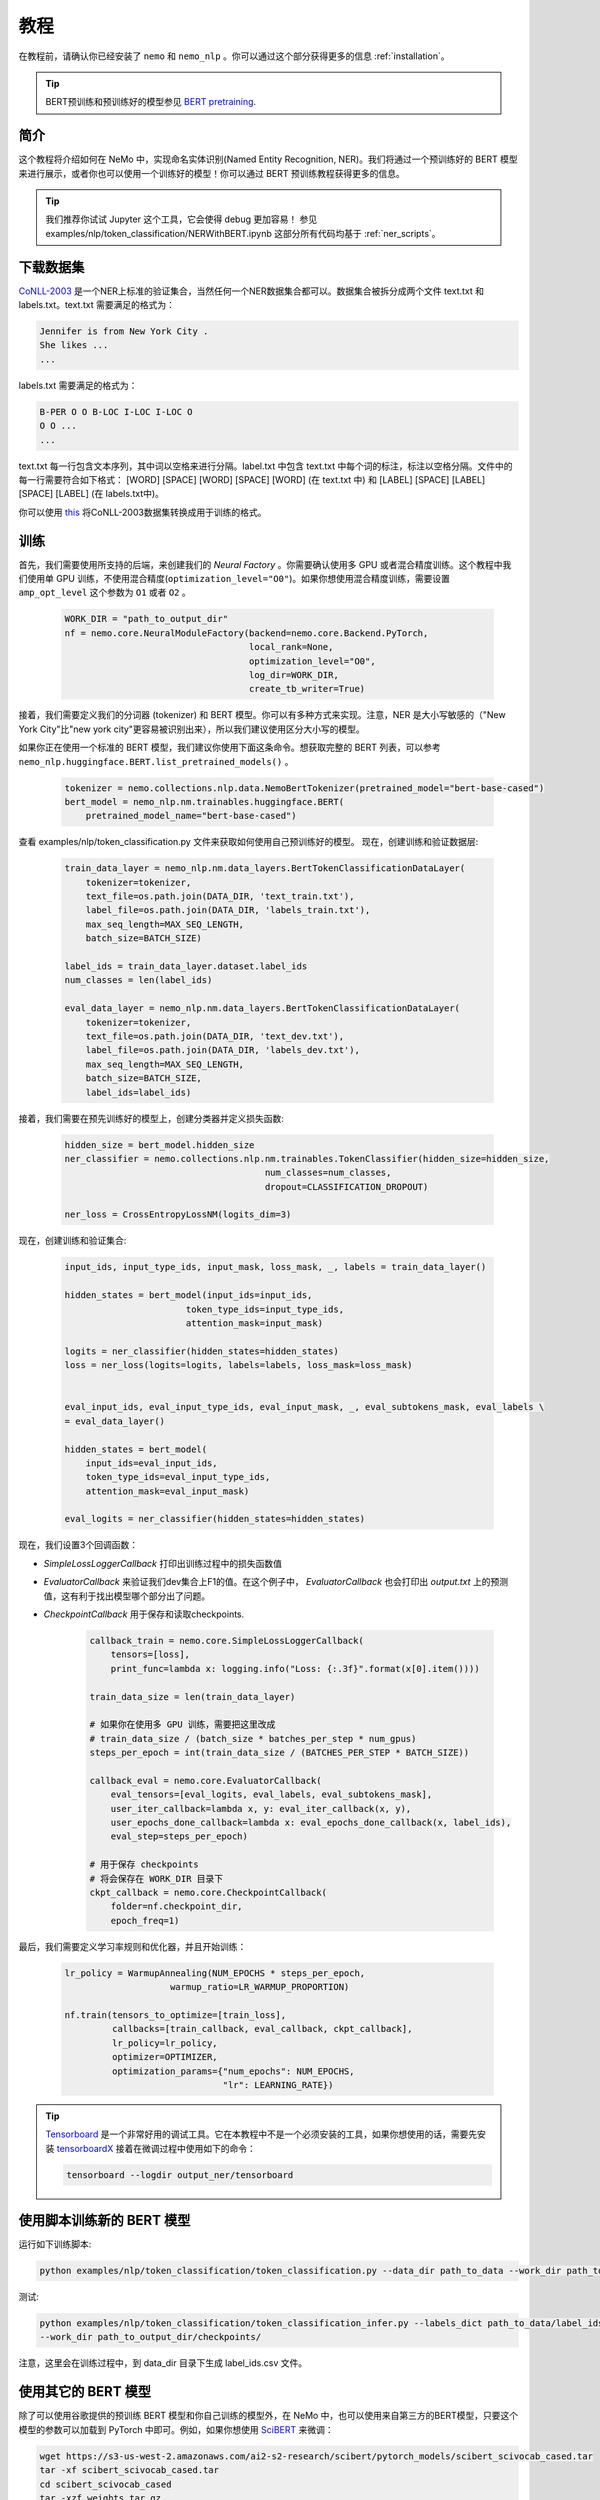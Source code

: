 教程
====

在教程前，请确认你已经安装了 ``nemo`` 和 ``nemo_nlp`` 。你可以通过这个部分获得更多的信息 :ref:`installation`。

.. tip::

    BERT预训练和预训练好的模型参见 `BERT pretraining <https://nvidia.github.io/NeMo/nlp/bert_pretraining.html>`__.


.. _ner_tutorial:

简介
----

这个教程将介绍如何在 NeMo 中，实现命名实体识别(Named Entity Recognition, NER)。我们将通过一个预训练好的 BERT 模型来进行展示，或者你也可以使用一个训练好的模型！你可以通过 BERT 预训练教程获得更多的信息。

.. tip::

    我们推荐你试试 Jupyter 这个工具，它会使得 debug 更加容易！
    参见 examples/nlp/token_classification/NERWithBERT.ipynb
    这部分所有代码均基于 :ref:`ner_scripts`。

下载数据集
----------

`CoNLL-2003`_ 是一个NER上标准的验证集合，当然任何一个NER数据集合都可以。数据集合被拆分成两个文件 text.txt 和 labels.txt。text.txt 需要满足的格式为：

.. _CoNLL-2003: https://www.clips.uantwerpen.be/conll2003/ner/

.. code-block:: bash

    Jennifer is from New York City .
    She likes ...
    ...

labels.txt 需要满足的格式为：

.. code-block:: bash

    B-PER O O B-LOC I-LOC I-LOC O
    O O ...
    ...

text.txt 每一行包含文本序列，其中词以空格来进行分隔。label.txt 中包含 text.txt 中每个词的标注，标注以空格分隔。文件中的每一行需要符合如下格式：
[WORD] [SPACE] [WORD] [SPACE] [WORD] (在 text.txt 中) 和 [LABEL] [SPACE] [LABEL] [SPACE] [LABEL] (在 labels.txt中)。

你可以使用 `this`_ 将CoNLL-2003数据集转换成用于训练的格式。

.. _this: https://github.com/NVIDIA/NeMo/tree/master/examples/nlp/token_classification/import_from_iob_format.py

训练
----

首先，我们需要使用所支持的后端，来创建我们的 `Neural Factory` 。你需要确认使用多 GPU 或者混合精度训练。这个教程中我们使用单 GPU 训练，不使用混合精度(``optimization_level="O0"``)。如果你想使用混合精度训练，需要设置 ``amp_opt_level`` 这个参数为 ``O1`` 或者 ``O2`` 。

    .. code-block:: python

        WORK_DIR = "path_to_output_dir"
        nf = nemo.core.NeuralModuleFactory(backend=nemo.core.Backend.PyTorch,
                                           local_rank=None,
                                           optimization_level="O0",
                                           log_dir=WORK_DIR,
                                           create_tb_writer=True)

接着，我们需要定义我们的分词器 (tokenizer) 和 BERT 模型。你可以有多种方式来实现。注意，NER 是大小写敏感的（"New York City"比"new york city"更容易被识别出来），所以我们建议使用区分大小写的模型。

如果你正在使用一个标准的 BERT 模型，我们建议你使用下面这条命令。想获取完整的 BERT 列表，可以参考 ``nemo_nlp.huggingface.BERT.list_pretrained_models()`` 。

    .. code-block:: python

        tokenizer = nemo.collections.nlp.data.NemoBertTokenizer(pretrained_model="bert-base-cased")
        bert_model = nemo_nlp.nm.trainables.huggingface.BERT(
            pretrained_model_name="bert-base-cased")

查看 examples/nlp/token_classification.py 文件来获取如何使用自己预训练好的模型。
现在，创建训练和验证数据层:

    .. code-block:: python
    
        train_data_layer = nemo_nlp.nm.data_layers.BertTokenClassificationDataLayer(
            tokenizer=tokenizer,
            text_file=os.path.join(DATA_DIR, 'text_train.txt'),
            label_file=os.path.join(DATA_DIR, 'labels_train.txt'),
            max_seq_length=MAX_SEQ_LENGTH,
            batch_size=BATCH_SIZE)

        label_ids = train_data_layer.dataset.label_ids
        num_classes = len(label_ids)

        eval_data_layer = nemo_nlp.nm.data_layers.BertTokenClassificationDataLayer(
            tokenizer=tokenizer,
            text_file=os.path.join(DATA_DIR, 'text_dev.txt'),
            label_file=os.path.join(DATA_DIR, 'labels_dev.txt'),
            max_seq_length=MAX_SEQ_LENGTH,
            batch_size=BATCH_SIZE,
            label_ids=label_ids)

接着，我们需要在预先训练好的模型上，创建分类器并定义损失函数:

    .. code-block:: python

        hidden_size = bert_model.hidden_size
        ner_classifier = nemo.collections.nlp.nm.trainables.TokenClassifier(hidden_size=hidden_size,
                                              num_classes=num_classes,
                                              dropout=CLASSIFICATION_DROPOUT)

        ner_loss = CrossEntropyLossNM(logits_dim=3)

现在，创建训练和验证集合:

    .. code-block:: python

        input_ids, input_type_ids, input_mask, loss_mask, _, labels = train_data_layer()

        hidden_states = bert_model(input_ids=input_ids,
                               token_type_ids=input_type_ids,
                               attention_mask=input_mask)

        logits = ner_classifier(hidden_states=hidden_states)
        loss = ner_loss(logits=logits, labels=labels, loss_mask=loss_mask)


        eval_input_ids, eval_input_type_ids, eval_input_mask, _, eval_subtokens_mask, eval_labels \
        = eval_data_layer()

        hidden_states = bert_model(
            input_ids=eval_input_ids,
            token_type_ids=eval_input_type_ids,
            attention_mask=eval_input_mask)

        eval_logits = ner_classifier(hidden_states=hidden_states)

现在，我们设置3个回调函数：

* `SimpleLossLoggerCallback` 打印出训练过程中的损失函数值
* `EvaluatorCallback` 来验证我们dev集合上F1的值。在这个例子中， `EvaluatorCallback` 也会打印出 `output.txt` 上的预测值，这有利于找出模型哪个部分出了问题。
* `CheckpointCallback` 用于保存和读取checkpoints.

    .. code-block:: python

        callback_train = nemo.core.SimpleLossLoggerCallback(
            tensors=[loss],
            print_func=lambda x: logging.info("Loss: {:.3f}".format(x[0].item())))

        train_data_size = len(train_data_layer)

        # 如果你在使用多 GPU 训练，需要把这里改成
        # train_data_size / (batch_size * batches_per_step * num_gpus)
        steps_per_epoch = int(train_data_size / (BATCHES_PER_STEP * BATCH_SIZE))

        callback_eval = nemo.core.EvaluatorCallback(
            eval_tensors=[eval_logits, eval_labels, eval_subtokens_mask],
            user_iter_callback=lambda x, y: eval_iter_callback(x, y),
            user_epochs_done_callback=lambda x: eval_epochs_done_callback(x, label_ids),
            eval_step=steps_per_epoch)

        # 用于保存 checkpoints
        # 将会保存在 WORK_DIR 目录下
        ckpt_callback = nemo.core.CheckpointCallback(
            folder=nf.checkpoint_dir,
            epoch_freq=1)


最后，我们需要定义学习率规则和优化器，并且开始训练：

    .. code-block:: python

        lr_policy = WarmupAnnealing(NUM_EPOCHS * steps_per_epoch,
                            warmup_ratio=LR_WARMUP_PROPORTION)

        nf.train(tensors_to_optimize=[train_loss],
                 callbacks=[train_callback, eval_callback, ckpt_callback],
                 lr_policy=lr_policy,
                 optimizer=OPTIMIZER,
                 optimization_params={"num_epochs": NUM_EPOCHS,
                                      "lr": LEARNING_RATE})


.. tip::

    Tensorboard_ 是一个非常好用的调试工具。它在本教程中不是一个必须安装的工具，如果你想使用的话，需要先安装 tensorboardX_ 接着在微调过程中使用如下的命令：

    .. code-block:: bash
    
        tensorboard --logdir output_ner/tensorboard

.. _Tensorboard: https://www.tensorflow.org/tensorboard
.. _tensorboardX: https://github.com/lanpa/tensorboardX

.. _ner_scripts:

使用脚本训练新的 BERT 模型
--------------------------

运行如下训练脚本:

.. code-block:: bash

    python examples/nlp/token_classification/token_classification.py --data_dir path_to_data --work_dir path_to_output_dir

测试:

.. code-block:: bash

    python examples/nlp/token_classification/token_classification_infer.py --labels_dict path_to_data/label_ids.csv
    --work_dir path_to_output_dir/checkpoints/

注意，这里会在训练过程中，到 data_dir 目录下生成 label_ids.csv 文件。

使用其它的 BERT 模型
--------------------

除了可以使用谷歌提供的预训练 BERT 模型和你自己训练的模型外，在 NeMo 中，也可以使用来自第三方的BERT模型，只要这个模型的参数可以加载到 PyTorch 中即可。例如，如果你想使用 SciBERT_ 来微调：

.. _SciBERT: https://github.com/allenai/scibert

.. code-block:: bash

    wget https://s3-us-west-2.amazonaws.com/ai2-s2-research/scibert/pytorch_models/scibert_scivocab_cased.tar
    tar -xf scibert_scivocab_cased.tar
    cd scibert_scivocab_cased
    tar -xzf weights.tar.gz
    mv bert_config.json config.json
    cd ..

接着，当你加载你的 BERT 模型，你需要指定模型所在的目录名：

.. code-block:: python

    tokenizer = NemoBertTokenizer(pretrained_model="scibert_scivocab_cased")
    bert_model = nemo_nlp.huggingface.BERT(
        pretrained_model_name="scibert_scivocab_cased"
    )

